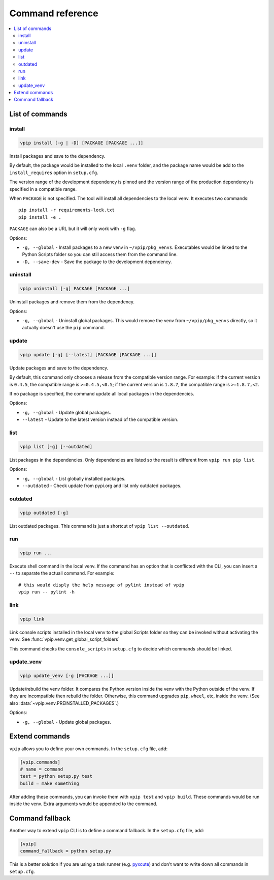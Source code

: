 Command reference
=================

.. contents::
    :local:
    :backlinks: none
    
List of commands
----------------

install
~~~~~~~

.. code::

    vpip install [-g | -D] [PACKAGE [PACKAGE ...]]

Install packages and save to the dependency.

By default, the package would be installed to the local ``.venv`` folder, and the package name would be add to the ``install_requires`` option in ``setup.cfg``.

The version range of the development dependency is pinned and the version range of the production dependency is specified in a compatible range.

When ``PACKAGE`` is not specified. The tool will install all dependencies to the local venv. It executes two commands::

    pip install -r requirements-lock.txt
    pip install -e .

``PACKAGE`` can also be a URL but it will only work with ``-g`` flag.

Options:

* ``-g, --global`` - Install packages to a new venv in ``~/vpip/pkg_venvs``. Executables would be linked to the Python Scripts folder so you can still access them from the command line.
* ``-D, --save-dev`` - Save the package to the development dependency.

uninstall
~~~~~~~~~

.. code::

    vpip uninstall [-g] PACKAGE [PACKAGE ...]
    
Uninstall packages and remove them from the dependency.

Options:

* ``-g, --global`` - Uninstall global packages. This would remove the venv from ``~/vpip/pkg_venvs`` directly, so it actually doesn't use the ``pip`` command.

update
~~~~~~

.. code::

    vpip update [-g] [--latest] [PACKAGE [PACKAGE ...]]
    
Update packages and save to the dependency.

By default, this command only chooses a release from the compatible version range. For example: if the current version is ``0.4.5``, the compatible range is ``>=0.4.5,<0.5``; if the current version is ``1.8.7``, the compatible range is ``>=1.8.7,<2``.

If no package is specified, the command update all local packages in the dependencies.

Options:

* ``-g, --global`` - Update global packages.
* ``--latest`` - Update to the latest version instead of the compatible version.

list
~~~~

.. code::

    vpip list [-g] [--outdated]
    
List packages in the dependencies. Only dependencies are listed so the result is different from ``vpip run pip list``.

Options:

* ``-g, --global`` - List globally installed packages.
* ``--outdated`` - Check update from pypi.org and list only outdated packages.

outdated
~~~~~~~~

.. code::

    vpip outdated [-g]
    
List outdated packages. This command is just a shortcut of ``vpip list --outdated``.

run
~~~~

.. code ::

    vpip run ...
    
Execute shell command in the local venv. If the command has an option that is conflicted with the CLI, you can insert a ``--`` to separate the actuall command. For example::

    # this would disply the help message of pylint instead of vpip
    vpip run -- pylint -h
    
link
~~~~

.. code::

  vpip link
  
Link console scripts installed in the local venv to the global Scripts folder so they can be invoked without activating the venv. See :func:`vpip.venv.get_global_script_folders`

This command checks the ``console_scripts`` in ``setup.cfg`` to decide which commands should be linked.

update_venv
~~~~~~~~~~~

.. code::

  vpip update_venv [-g [PACKAGE ...]]
  
Update/rebuild the venv folder. It compares the Python version inside the venv with the Python outside of the venv. If they are incompatible then rebuild the folder. Otherwise, this command upgrades ``pip``, ``wheel``, etc, inside the venv. (See also :data:`~vpip.venv.PREINSTALLED_PACKAGES`.)

Options:

* ``-g, --global`` - Update global packages.

Extend commands
---------------

``vpip`` allows you to define your own commands. In the ``setup.cfg`` file, add:

.. code-block:: ini

    [vpip.commands]
    # name = command
    test = python setup.py test
    build = make something

After adding these commands, you can invoke them with ``vpip test`` and ``vpip build``. These commands would be run inside the venv. Extra arguments would be appended to the command.

Command fallback
----------------

Another way to extend ``vpip`` CLI is to define a command fallback. In the ``setup.cfg`` file, add:

.. code-block:: ini

    [vpip]
    command_fallback = python setup.py

This is a better solution if you are using a task runner (e.g. `pyxcute <https://pypi.org/project/pyxcute/>`_) and don't want to write down all commands in ``setup.cfg``.
